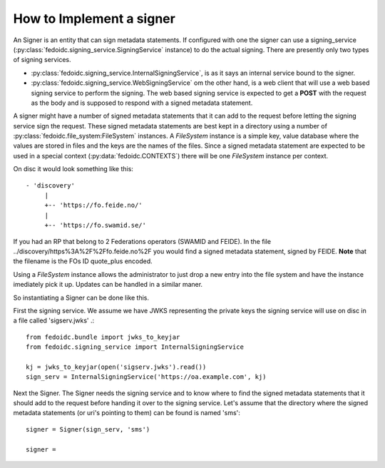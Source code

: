 .. _howto_signer:

How to Implement a signer
=========================

An Signer is an entity that can sign metadata statements. If configured
with one the signer can use a signing_service
(:py:class:`fedoidc.signing_service.SigningService` instance) to do the
actual signing. There are presently only two types of signing services.

* :py:class:`fedoidc.signing_service.InternalSigningService`, is as it says
  an internal service bound to the signer.
* :py:class:`fedoidc.signing_service.WebSigningService` om the other hand, is
  a web client that will use a web based signing service to perform the
  signing. The web based signing service is expected to get a **POST** with
  the request as the body and is supposed to respond with a signed metadata
  statement.

A signer might have a number of signed metadata statements that it can add to
the request before letting the signing service sign the request. These
signed metadata statements are best kept in a directory using a number of
:py:class:`fedoidc.file_system:FileSystem` instances. A *FileSystem* instance
is a simple key, value database where the values are stored in files and the
keys are the names of the files.
Since a signed metadata statement are expected to be used in a special context
(:py:data:`fedoidc.CONTEXTS`) there will be one *FileSystem* instance per
context.

On disc it would look something like this::

    - 'discovery'
         |
         +-- 'https://fo.feide.no/'
         |
         +-- 'https://fo.swamid.se/'


If you had an RP that belong to 2 Federations operators (SWAMID and FEIDE).
In the file ../discovery/https%3A%2F%2Ffo.feide.no%2F you would find a
signed metadata statement, signed by FEIDE.
**Note** that the filename is the FOs ID quote_plus encoded.

Using a *FileSystem* instance allows the administrator to just drop a new
entry into the file system and have the instance imediately pick it up.
Updates can be handled in a similar maner.

So instantiating a Signer can be done like this.

First the signing service. We assume we have JWKS representing the private
keys the signing service will use on disc in a file called 'sigserv.jwks' .::

    from fedoidc.bundle import jwks_to_keyjar
    from fedoidc.signing_service import InternalSigningService

    kj = jwks_to_keyjar(open('sigserv.jwks').read())
    sign_serv = InternalSigningService('https://oa.example.com', kj)

Next the Signer. The Signer needs the signing service and to know where
to find the signed metadata statements that it should add to the request
before handing it over to the signing service. Let's assume that the
directory where the signed metadata statements (or uri's pointing to them)
can be found is named 'sms'::


    signer = Signer(sign_serv, 'sms')

    signer =